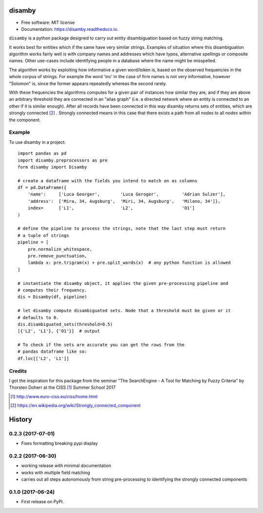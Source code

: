 =======
disamby
=======


.. image:: https://img.shields.io/pypi/v/disamby.svg
        :target: https://pypi.python.org/pypi/disamby

.. image:: https://img.shields.io/travis/verginer/disamby.svg
        :target: https://travis-ci.org/verginer/disamby

.. image:: https://readthedocs.org/projects/disamby/badge/?version=latest
        :target: https://disamby.readthedocs.io/en/latest/?badge=latest
        :alt: Documentation Status

.. image:: https://pyup.io/repos/github/verginer/disamby/shield.svg
     :target: https://pyup.io/repos/github/verginer/disamby/
     :alt: Updates

* Free software: MIT license
* Documentation: https://disamby.readthedocs.io.

``disamby`` is a python package designed to carry out entity disambiguation based on fuzzy
string matching.

It works best for entities which if the same have very similar strings.
Examples of situation where this disambiguation algorithm works fairly well is with
company names and addresses which have typos, alternative spellings or composite names.
Other use-cases include identifying people in a database where the name might be misspelled.

The algorithm works by exploiting how informative a given word/token is, based on the
observed frequencies in the whole corpus of strings. For example the word 'inc' in the
case of firm names is not very informative, however "Solomon" is, since the former appears
repeatedly whereas the second rarely.

With these frequencies the algorithms computes for a given pair of instances how similar
they are, and if they are above an arbitrary threshold they are connected in an
"alias graph" (i.e. a directed network where an entity is connected to an other
if it is similar enough). After all records have been connected in this way disamby
returns sets of entities, which are strongly connected [2]_ . Strongly connected means
in this case that there exists a path from all nodes to all nodes within the component.


Example
-------

To use disamby in a project::

    import pandas as pd
    import disamby.preprocessors as pre
    form disamby import Disamby

    # create a dataframe with the fields you intend to match on as columns
    df = pd.DataFrame({
        'name':     ['Luca Georger',        'Luca Geroger',         'Adrian Sulzer'],
        'address':  ['Mira, 34, Augsburg',  'Miri, 34, Augsburg',   'Milano, 34']},
        index=      ['L1',                  'L2',                   'O1']
    )

    # define the pipeline to process the strings, note that the last step must return
    # a tuple of strings
    pipeline = [
        pre.normalize_whitespace,
        pre.remove_punctuation,
        lambda x: pre.trigram(x) + pre.split_words(x)  # any python function is allowed
    ]

    # instantiate the disamby object, it applies the given pre-processing pipeline and
    # computes their frequency.
    dis = Disamby(df, pipeline)

    # let disamby compute disambiguated sets. Node that a threshold must be given or it
    # defaults to 0.
    dis.disambiguated_sets(threshold=0.5)
    [{'L2', 'L1'}, {'O1'}]  # output

    # To check if the sets are accurate you can get the rows from the
    # pandas dataframe like so:
    df.loc[['L2', 'L1']]


Credits
---------

I got the inspiration for this package from the seminar "The SearchEngine - A Tool for
Matching by Fuzzy Criteria" by Thorsten Doherr at the CISS [1]_ Summer School 2017

.. [1] http://www.euro-ciss.eu/ciss/home.html
.. [2] https://en.wikipedia.org/wiki/Strongly_connected_component


=======
History
=======


0.2.3 (2017-07-01)
------------------

* Fixes formatting breaking pypi display


0.2.2 (2017-06-30)
------------------

* working release with minimal documentation
* works with multiple field matching
* carries out all steps autonomously from string pre-processing to
  identifying the strongly connected components


0.1.0 (2017-06-24)
------------------

* First release on PyPI.


